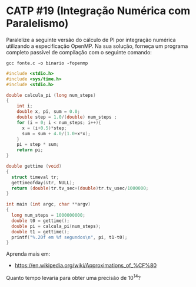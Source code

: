 # -*- coding: utf-8 -*-
# -*- mode: org -*-
#+startup: beamer overview indent
#+EXPORT_EXCLUDE_TAGS: noexport

* CATP #19 (Integração Numérica com Paralelismo)

Paralelize a seguinte versão do cálculo de PI por integração numérica
utilizando a especificação OpenMP. Na sua solução, forneça um programa
completo passível de compilação com o seguinte comando:

#+begin_src shell :results output
gcc fonte.c -o binario -fopenmp
#+end_src

#+RESULTS:

#+begin_src C :results output :tangle fonte.c
#include <stdio.h>
#include <sys/time.h>
#include <stdio.h>

double calcula_pi (long num_steps)
{
    int i; 
    double x, pi, sum = 0.0;
    double step = 1.0/(double) num_steps ;
    for (i = 0; i < num_steps; i++){
      x = (i+0.5)*step;
      sum = sum + 4.0/(1.0+x*x);
    }
    pi = step * sum;
    return pi;
}

double gettime (void)
{
  struct timeval tr;
  gettimeofday(&tr, NULL);
  return (double)tr.tv_sec+(double)tr.tv_usec/1000000;
}

int main (int argc, char **argv)
{
  long num_steps = 1000000000;
  double t0 = gettime();
  double pi = calcula_pi(num_steps);
  double t1 = gettime();
  printf("%.20f em %f segundos\n", pi, t1-t0);
}
#+end_src

#+RESULTS:
: 3.14159265358997075168 em 11.092743 segundos

Aprenda mais em:
- https://en.wikipedia.org/wiki/Approximations_of_%CF%80

Quanto tempo levaria para obter uma precisão de 10^14?
